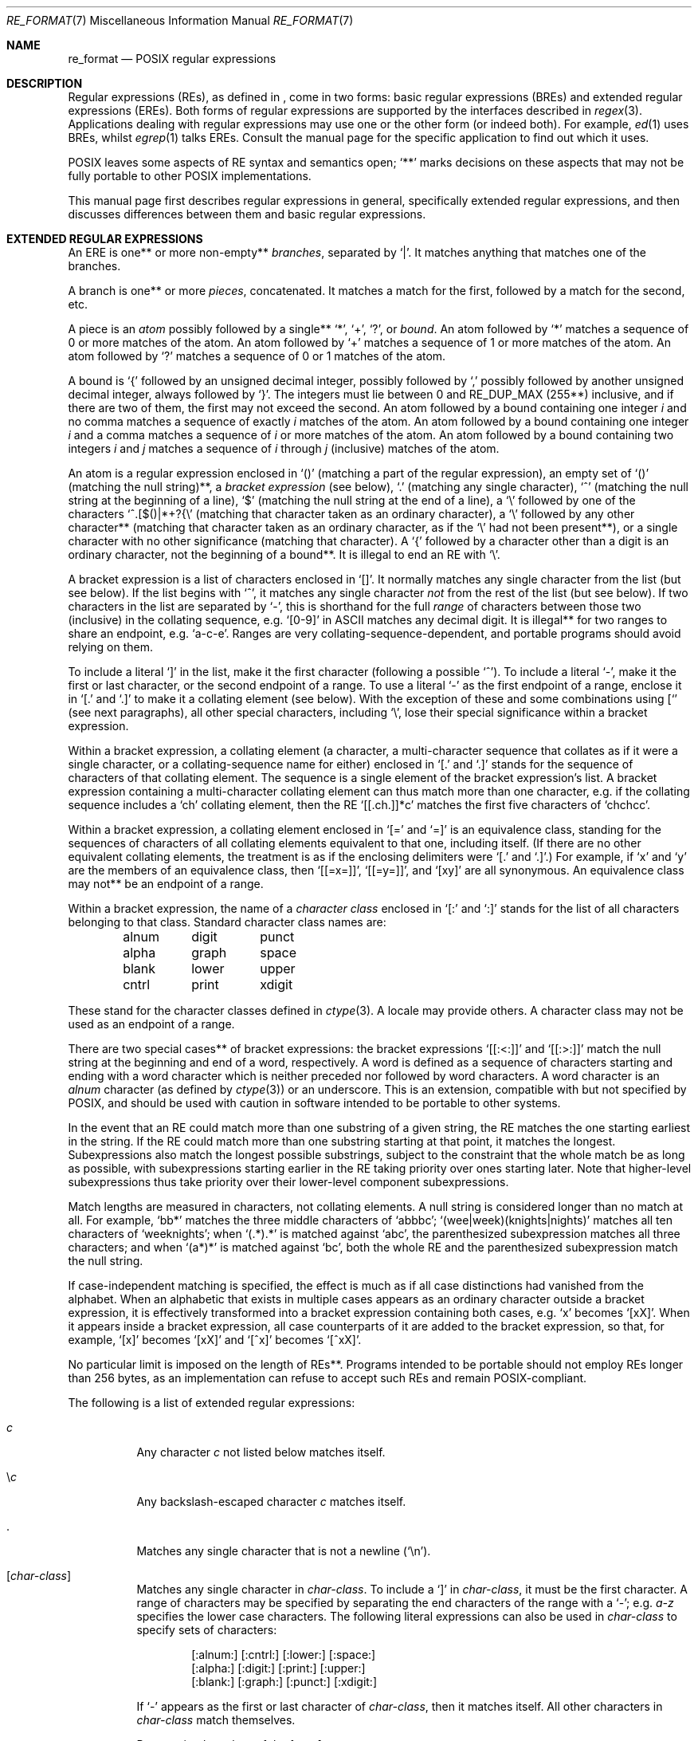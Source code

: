 .\"	$OpenBSD: src/lib/libc/regex/re_format.7,v 1.12 2004/09/28 20:56:00 jmc Exp $
.\"
.\" Copyright (c) 1997, Phillip F Knaack. All rights reserved.
.\"
.\" Copyright (c) 1992, 1993, 1994 Henry Spencer.
.\" Copyright (c) 1992, 1993, 1994
.\"	The Regents of the University of California.  All rights reserved.
.\"
.\" This code is derived from software contributed to Berkeley by
.\" Henry Spencer.
.\"
.\" Redistribution and use in source and binary forms, with or without
.\" modification, are permitted provided that the following conditions
.\" are met:
.\" 1. Redistributions of source code must retain the above copyright
.\"    notice, this list of conditions and the following disclaimer.
.\" 2. Redistributions in binary form must reproduce the above copyright
.\"    notice, this list of conditions and the following disclaimer in the
.\"    documentation and/or other materials provided with the distribution.
.\" 3. Neither the name of the University nor the names of its contributors
.\"    may be used to endorse or promote products derived from this software
.\"    without specific prior written permission.
.\"
.\" THIS SOFTWARE IS PROVIDED BY THE REGENTS AND CONTRIBUTORS ``AS IS'' AND
.\" ANY EXPRESS OR IMPLIED WARRANTIES, INCLUDING, BUT NOT LIMITED TO, THE
.\" IMPLIED WARRANTIES OF MERCHANTABILITY AND FITNESS FOR A PARTICULAR PURPOSE
.\" ARE DISCLAIMED.  IN NO EVENT SHALL THE REGENTS OR CONTRIBUTORS BE LIABLE
.\" FOR ANY DIRECT, INDIRECT, INCIDENTAL, SPECIAL, EXEMPLARY, OR CONSEQUENTIAL
.\" DAMAGES (INCLUDING, BUT NOT LIMITED TO, PROCUREMENT OF SUBSTITUTE GOODS
.\" OR SERVICES; LOSS OF USE, DATA, OR PROFITS; OR BUSINESS INTERRUPTION)
.\" HOWEVER CAUSED AND ON ANY THEORY OF LIABILITY, WHETHER IN CONTRACT, STRICT
.\" LIABILITY, OR TORT (INCLUDING NEGLIGENCE OR OTHERWISE) ARISING IN ANY WAY
.\" OUT OF THE USE OF THIS SOFTWARE, EVEN IF ADVISED OF THE POSSIBILITY OF
.\" SUCH DAMAGE.
.\"
.\"	@(#)re_format.7	8.3 (Berkeley) 3/20/94
.\"
.Dd March 20, 1994
.Dt RE_FORMAT 7
.Os
.Sh NAME
.Nm re_format
.Nd POSIX regular expressions
.Sh DESCRIPTION
Regular expressions (REs),
as defined in
.St -p1003.1-2003 ,
come in two forms:
basic regular expressions
(BREs)
and extended regular expressions
(EREs).
Both forms of regular expressions are supported
by the interfaces described in
.Xr regex 3 .
Applications dealing with regular expressions
may use one or the other form
(or indeed both).
For example,
.Xr ed 1
uses BREs,
whilst
.Xr egrep 1
talks EREs.
Consult the manual page for the specific application to find out which
it uses.
.Pp
POSIX leaves some aspects of RE syntax and semantics open;
.Sq **
marks decisions on these aspects that
may not be fully portable to other POSIX implementations.
.Pp
This manual page first describes regular expressions in general,
specifically extended regular expressions,
and then discusses differences between them and basic regular expressions.
.Sh EXTENDED REGULAR EXPRESSIONS
An ERE is one** or more non-empty**
.Em branches ,
separated by
.Sq \*(Ba .
It matches anything that matches one of the branches.
.Pp
A branch is one** or more
.Em pieces ,
concatenated.
It matches a match for the first, followed by a match for the second, etc.
.Pp
A piece is an
.Em atom
possibly followed by a single**
.Sq * ,
.Sq + ,
.Sq ?\& ,
or
.Em bound .
An atom followed by
.Sq *
matches a sequence of 0 or more matches of the atom.
An atom followed by
.Sq +
matches a sequence of 1 or more matches of the atom.
An atom followed by
.Sq ?\&
matches a sequence of 0 or 1 matches of the atom.
.Pp
A bound is
.Sq {
followed by an unsigned decimal integer,
possibly followed by
.Sq ,\&
possibly followed by another unsigned decimal integer,
always followed by
.Sq } .
The integers must lie between 0 and
.Dv RE_DUP_MAX
(255**) inclusive,
and if there are two of them, the first may not exceed the second.
An atom followed by a bound containing one integer
.Ar i
and no comma matches
a sequence of exactly
.Ar i
matches of the atom.
An atom followed by a bound
containing one integer
.Ar i
and a comma matches
a sequence of
.Ar i
or more matches of the atom.
An atom followed by a bound
containing two integers
.Ar i
and
.Ar j
matches a sequence of
.Ar i
through
.Ar j
(inclusive) matches of the atom.
.Pp
An atom is a regular expression enclosed in
.Sq ()
(matching a part of the regular expression),
an empty set of
.Sq ()
(matching the null string)**,
a
.Em bracket expression
(see below),
.Sq .\&
(matching any single character),
.Sq ^
(matching the null string at the beginning of a line),
.Sq $
(matching the null string at the end of a line),
a
.Sq \e
followed by one of the characters
.Sq ^.[$()|*+?{\e
(matching that character taken as an ordinary character),
a
.Sq \e
followed by any other character**
(matching that character taken as an ordinary character,
as if the
.Sq \e
had not been present**),
or a single character with no other significance (matching that character).
A
.Sq {
followed by a character other than a digit is an ordinary character,
not the beginning of a bound**.
It is illegal to end an RE with
.Sq \e .
.Pp
A bracket expression is a list of characters enclosed in
.Sq [] .
It normally matches any single character from the list (but see below).
If the list begins with
.Sq ^ ,
it matches any single character
.Em not
from the rest of the list
(but see below).
If two characters in the list are separated by
.Sq - ,
this is shorthand for the full
.Em range
of characters between those two (inclusive) in the
collating sequence, e.g.\&
.Sq [0-9]
in ASCII matches any decimal digit.
It is illegal** for two ranges to share an endpoint, e.g.\&
.Sq a-c-e .
Ranges are very collating-sequence-dependent,
and portable programs should avoid relying on them.
.Pp
To include a literal
.Sq ]\&
in the list, make it the first character
(following a possible
.Sq ^ ) .
To include a literal
.Sq - ,
make it the first or last character,
or the second endpoint of a range.
To use a literal
.Sq -
as the first endpoint of a range,
enclose it in
.Sq [.
and
.Sq .]
to make it a collating element (see below).
With the exception of these and some combinations using
.Sq [
(see next paragraphs),
all other special characters, including
.Sq \e ,
lose their special significance within a bracket expression.
.Pp
Within a bracket expression, a collating element
(a character,
a multi-character sequence that collates as if it were a single character,
or a collating-sequence name for either)
enclosed in
.Sq [.
and
.Sq .]
stands for the sequence of characters of that collating element.
The sequence is a single element of the bracket expression's list.
A bracket expression containing a multi-character collating element
can thus match more than one character,
e.g. if the collating sequence includes a
.Sq ch
collating element,
then the RE
.Sq [[.ch.]]*c
matches the first five characters of
.Sq chchcc .
.Pp
Within a bracket expression, a collating element enclosed in
.Sq [=
and
.Sq =]
is an equivalence class, standing for the sequences of characters
of all collating elements equivalent to that one, including itself.
(If there are no other equivalent collating elements,
the treatment is as if the enclosing delimiters were
.Sq [.
and
.Sq .] . )
For example, if
.Sq x
and
.Sq y
are the members of an equivalence class,
then
.Sq [[=x=]] ,
.Sq [[=y=]] ,
and
.Sq [xy]
are all synonymous.
An equivalence class may not** be an endpoint of a range.
.Pp
Within a bracket expression, the name of a
.Em character class
enclosed
in
.Sq [:
and
.Sq :]
stands for the list of all characters belonging to that class.
Standard character class names are:
.Bd -literal -offset indent
alnum	digit	punct
alpha	graph	space
blank	lower	upper
cntrl	print	xdigit
.Ed
.Pp
These stand for the character classes defined in
.Xr ctype 3 .
A locale may provide others.
A character class may not be used as an endpoint of a range.
.Pp
There are two special cases** of bracket expressions:
the bracket expressions
.Sq [[:<:]]
and
.Sq [[:>:]]
match the null string at the beginning and end of a word, respectively.
A word is defined as a sequence of
characters starting and ending with a word character
which is neither preceded nor followed by
word characters.
A word character is an
.Em alnum
character (as defined by
.Xr ctype 3 )
or an underscore.
This is an extension,
compatible with but not specified by POSIX,
and should be used with
caution in software intended to be portable to other systems.
.Pp
In the event that an RE could match more than one substring of a given
string,
the RE matches the one starting earliest in the string.
If the RE could match more than one substring starting at that point,
it matches the longest.
Subexpressions also match the longest possible substrings, subject to
the constraint that the whole match be as long as possible,
with subexpressions starting earlier in the RE taking priority over
ones starting later.
Note that higher-level subexpressions thus take priority over
their lower-level component subexpressions.
.Pp
Match lengths are measured in characters, not collating elements.
A null string is considered longer than no match at all.
For example,
.Sq bb*
matches the three middle characters of
.Sq abbbc ;
.Sq (wee|week)(knights|nights)
matches all ten characters of
.Sq weeknights ;
when
.Sq (.*).*
is matched against
.Sq abc ,
the parenthesized subexpression matches all three characters;
and when
.Sq (a*)*
is matched against
.Sq bc ,
both the whole RE and the parenthesized subexpression match the null string.
.Pp
If case-independent matching is specified,
the effect is much as if all case distinctions had vanished from the
alphabet.
When an alphabetic that exists in multiple cases appears as an
ordinary character outside a bracket expression, it is effectively
transformed into a bracket expression containing both cases,
e.g.\&
.Sq x
becomes
.Sq [xX] .
When it appears inside a bracket expression,
all case counterparts of it are added to the bracket expression,
so that, for example,
.Sq [x]
becomes
.Sq [xX]
and
.Sq [^x]
becomes
.Sq [^xX] .
.Pp
No particular limit is imposed on the length of REs**.
Programs intended to be portable should not employ REs longer
than 256 bytes,
as an implementation can refuse to accept such REs and remain
POSIX-compliant.
.Pp
The following is a list of extended regular expressions:
.Bl -tag -width Ds
.It Ar c
Any character
.Ar c
not listed below matches itself.
.It \e Ns Ar c
Any backslash-escaped character
.Ar c
matches itself.
.It \&.
Matches any single character that is not a newline
.Pq Sq \en .
.It Bq Ar char-class
Matches any single character in
.Ar char-class .
To include a
.Ql \&]
in
.Ar char-class ,
it must be the first character.
A range of characters may be specified by separating the end characters
of the range with a
.Ql - ;
e.g.\&
.Ar a-z
specifies the lower case characters.
The following literal expressions can also be used in
.Ar char-class
to specify sets of characters:
.Bd -unfilled -offset indent
[:alnum:] [:cntrl:] [:lower:] [:space:]
[:alpha:] [:digit:] [:print:] [:upper:]
[:blank:] [:graph:] [:punct:] [:xdigit:]
.Ed
.Pp
If
.Ql -
appears as the first or last character of
.Ar char-class ,
then it matches itself.
All other characters in
.Ar char-class
match themselves.
.Pp
Patterns in
.Ar char-class
of the form
.Eo [.
.Ar col-elm
.Ec .]\&
or
.Eo [=
.Ar col-elm
.Ec =]\& ,
where
.Ar col-elm
is a collating element, are interpreted according to
.Xr setlocale 3
.Pq not currently supported .
.It Bq ^ Ns Ar char-class
Matches any single character, other than newline, not in
.Ar char-class .
.Ar char-class
is defined as above.
.It ^
If
.Sq ^
is the first character of a regular expression, then it
anchors the regular expression to the beginning of a line.
Otherwise, it matches itself.
.It $
If
.Sq $
is the last character of a regular expression,
it anchors the regular expression to the end of a line.
Otherwise, it matches itself.
.It [[:<:]]
Anchors the single character regular expression or subexpression
immediately following it to the beginning of a word.
.It [[:>:]]
Anchors the single character regular expression or subexpression
immediately following it to the end of a word.
.It Pq Ar re
Defines a subexpression
.Ar re .
Any set of characters enclosed in parentheses
matches whatever the set of characters without parentheses matches
(that is a long-winded way of saying the constructs
.Sq (re)
and
.Sq re
match identically).
.It *
Matches the single character regular expression or subexpression
immediately preceding it zero or more times.
If
.Sq *
is the first character of a regular expression or subexpression,
then it matches itself.
The
.Sq *
operator sometimes yields unexpected results.
For example, the regular expression
.Ar b*
matches the beginning of the string
.Qq abbb
(as opposed to the substring
.Qq bbb ) ,
since a null match is the only leftmost match.
.It +
Matches the singular character regular expression
or subexpression immediately preceding it
one or more times.
.It ?
Matches the singular character regular expression
or subexpression immediately preceding it
0 or 1 times.
.Sm off
.It Xo
.Pf { Ar n , m No }\ \&
.Pf { Ar n , No }\ \&
.Pf { Ar n No }
.Xc
.Sm on
Matches the single character regular expression or subexpression
immediately preceding it at least
.Ar n
and at most
.Ar m
times.
If
.Ar m
is omitted, then it matches at least
.Ar n
times.
If the comma is also omitted, then it matches exactly
.Ar n
times.
.It \*(Ba
Used to separate patterns.
For example,
the pattern
.Sq cat\*(Badog
matches either
.Sq cat
or
.Sq dog .
.El
.Sh BASIC REGULAR EXPRESSIONS
Basic regular expressions differ in several respects:
.Bl -bullet -offset 3n
.It
.Sq \*(Ba ,
.Sq + ,
and
.Sq ?\&
are ordinary characters and there is no equivalent
for their functionality.
.It
The delimiters for bounds are
.Sq \e{
and
.Sq \e} ,
with
.Sq {
and
.Sq }
by themselves ordinary characters.
.It
The parentheses for nested subexpressions are
.Sq \e(
and
.Sq \e) ,
with
.Sq (
and
.Sq )\&
by themselves ordinary characters.
.It
.Sq ^
is an ordinary character except at the beginning of the
RE or** the beginning of a parenthesized subexpression.
.It
.Sq $
is an ordinary character except at the end of the
RE or** the end of a parenthesized subexpression.
.It
.Sq *
is an ordinary character if it appears at the beginning of the
RE or the beginning of a parenthesized subexpression
(after a possible leading
.Sq ^ ) .
.It
Finally, there is one new type of atom, a
.Em back-reference :
.Sq \e
followed by a non-zero decimal digit
.Ar d
matches the same sequence of characters matched by the
.Ar d Ns th
parenthesized subexpression
(numbering subexpressions by the positions of their opening parentheses,
left to right),
so that, for example,
.Sq \e([bc]\e)\e1
matches
.Sq bb\&
or
.Sq cc
but not
.Sq bc .
.El
.Pp
The following is a list of basic regular expressions:
.Bl -tag -width Ds
.It Ar c
Any character
.Ar c
not listed below matches itself.
.It \e Ns Ar c
Any backslash-escaped character
.Ar c ,
except for
.Sq { ,
.Sq } ,
.Sq \&( ,
and
.Sq \&) ,
matches itself.
.It \&.
Matches any single character that is not a newline
.Pq Sq \en .
.It Bq Ar char-class
Matches any single character in
.Ar char-class .
To include a
.Ql \&]
in
.Ar char-class ,
it must be the first character.
A range of characters may be specified by separating the end characters
of the range with a
.Ql - ;
e.g.\&
.Ar a-z
specifies the lower case characters.
The following literal expressions can also be used in
.Ar char-class
to specify sets of characters:
.Bd -unfilled -offset indent
[:alnum:] [:cntrl:] [:lower:] [:space:]
[:alpha:] [:digit:] [:print:] [:upper:]
[:blank:] [:graph:] [:punct:] [:xdigit:]
.Ed
.Pp
If
.Ql -
appears as the first or last character of
.Ar char-class ,
then it matches itself.
All other characters in
.Ar char-class
match themselves.
.Pp
Patterns in
.Ar char-class
of the form
.Eo [.
.Ar col-elm
.Ec .]\&
or
.Eo [=
.Ar col-elm
.Ec =]\& ,
where
.Ar col-elm
is a collating element, are interpreted according to
.Xr setlocale 3
.Pq not currently supported .
.It Bq ^ Ns Ar char-class
Matches any single character, other than newline, not in
.Ar char-class .
.Ar char-class
is defined as above.
.It ^
If
.Sq ^
is the first character of a regular expression, then it
anchors the regular expression to the beginning of a line.
Otherwise, it matches itself.
.It $
If
.Sq $
is the last character of a regular expression,
it anchors the regular expression to the end of a line.
Otherwise, it matches itself.
.It [[:<:]]
Anchors the single character regular expression or subexpression
immediately following it to the beginning of a word.
.It [[:>:]]
Anchors the single character regular expression or subexpression
immediately following it to the end of a word.
.It \e( Ns Ar re Ns \e)
Defines a subexpression
.Ar re .
Subexpressions may be nested.
A subsequent backreference of the form
.Pf \e Ns Ar n ,
where
.Ar n
is a number in the range [1,9], expands to the text matched by the
.Ar n Ns th
subexpression.
For example, the regular expression
.Ar \e(.*\e)\e1
matches any string consisting of identical adjacent substrings.
Subexpressions are ordered relative to their left delimiter.
.It *
Matches the single character regular expression or subexpression
immediately preceding it zero or more times.
If
.Sq *
is the first character of a regular expression or subexpression,
then it matches itself.
The
.Sq *
operator sometimes yields unexpected results.
For example, the regular expression
.Ar b*
matches the beginning of the string
.Qq abbb
(as opposed to the substring
.Qq bbb ) ,
since a null match is the only leftmost match.
.Sm off
.It Xo
.Pf \e{ Ar n , m No \e}\ \&
.Pf \e{ Ar n , No \e}\ \&
.Pf \e{ Ar n No \e}
.Xc
.Sm on
Matches the single character regular expression or subexpression
immediately preceding it at least
.Ar n
and at most
.Ar m
times.
If
.Ar m
is omitted, then it matches at least
.Ar n
times.
If the comma is also omitted, then it matches exactly
.Ar n
times.
.El
.Sh SEE ALSO
.Xr ctype 3 ,
.Xr regex 3
.Sh STANDARDS
.St -p1003.1-2003 :
Base Definitions, Chapter 9 (Regular Expressions).
.Sh BUGS
Having two kinds of REs is a botch.
.Pp
The current POSIX spec says that
.Sq )\&
is an ordinary character in the absence of an unmatched
.Sq ( ;
this was an unintentional result of a wording error,
and change is likely.
Avoid relying on it.
.Pp
Back-references are a dreadful botch,
posing major problems for efficient implementations.
They are also somewhat vaguely defined
(does
.Sq a\e(\e(b\e)*\e2\e)*d
match
.Sq abbbd ? ) .
Avoid using them.
.Pp
POSIX's specification of case-independent matching is vague.
The
.Dq one case implies all cases
definition given above
is the current consensus among implementors as to the right interpretation.
.Pp
The syntax for word boundaries is incredibly ugly.
